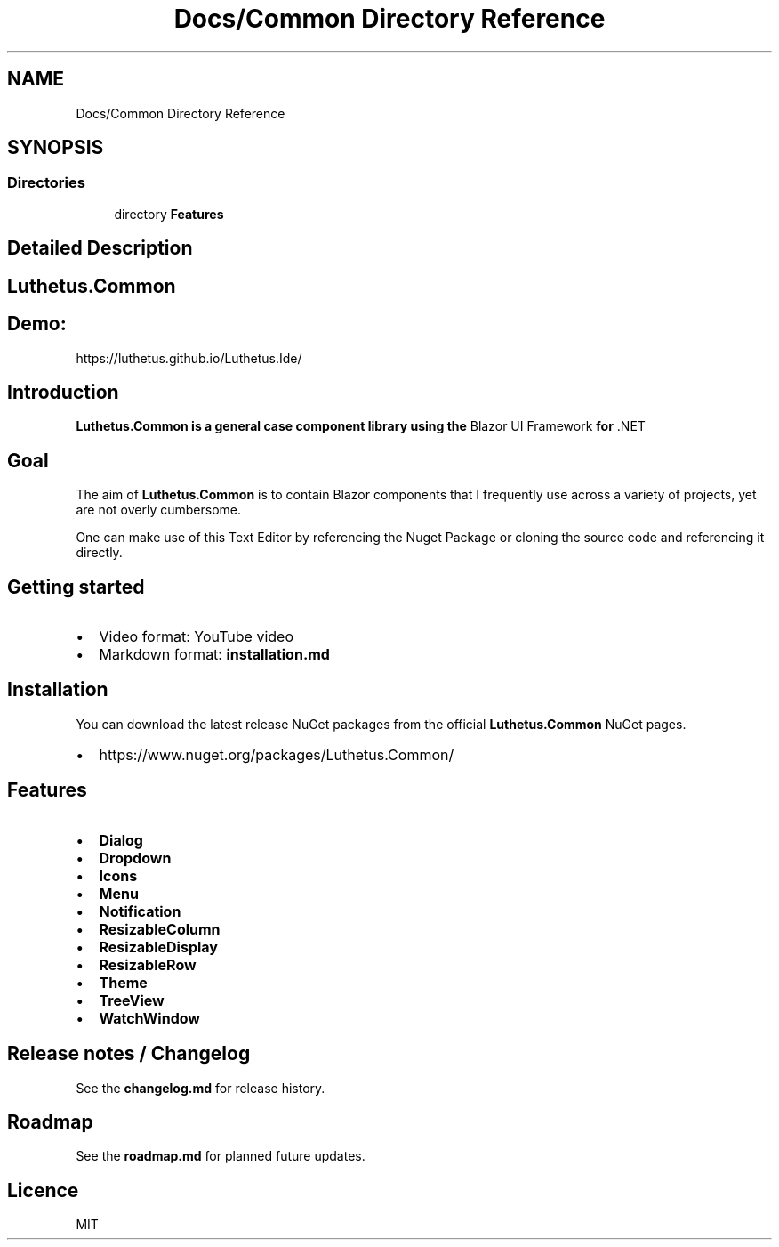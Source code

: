 .TH "Docs/Common Directory Reference" 3 "Version 1.0.0" "Luthetus.Ide" \" -*- nroff -*-
.ad l
.nh
.SH NAME
Docs/Common Directory Reference
.SH SYNOPSIS
.br
.PP
.SS "Directories"

.in +1c
.ti -1c
.RI "directory \fBFeatures\fP"
.br
.in -1c
.SH "Detailed Description"
.PP 

.SH "Luthetus\&.Common"
.PP
.SH "Demo:"
.PP
https://luthetus.github.io/Luthetus.Ide/
.SH "Introduction"
.PP
\fI\fB\fBLuthetus\&.Common\fP\fP\fP is a general case component library using the \fRBlazor UI Framework\fP for \fR\&.NET\fP
.SH "Goal"
.PP
The aim of \fBLuthetus\&.Common\fP is to contain Blazor components that I frequently use across a variety of projects, yet are not overly cumbersome\&.

.PP
One can make use of this Text Editor by referencing the Nuget Package or cloning the source code and referencing it directly\&.
.SH "Getting started"
.PP
.IP "\(bu" 2
Video format: \fRYouTube video\fP
.IP "\(bu" 2
Markdown format: \fBinstallation\&.md\fP
.PP
.SH "Installation"
.PP
You can download the latest release NuGet packages from the official \fBLuthetus\&.Common\fP NuGet pages\&.

.PP
.IP "\(bu" 2
https://www.nuget.org/packages/Luthetus.Common/
.PP
.SH "Features"
.PP
.IP "\(bu" 2
\fBDialog\fP
.IP "\(bu" 2
\fBDropdown\fP
.IP "\(bu" 2
\fBIcons\fP
.IP "\(bu" 2
\fBMenu\fP
.IP "\(bu" 2
\fBNotification\fP
.IP "\(bu" 2
\fBResizableColumn\fP
.IP "\(bu" 2
\fBResizableDisplay\fP
.IP "\(bu" 2
\fBResizableRow\fP
.IP "\(bu" 2
\fBTheme\fP
.IP "\(bu" 2
\fBTreeView\fP
.IP "\(bu" 2
\fBWatchWindow\fP
.PP
.SH "Release notes / Changelog"
.PP
See the \fBchangelog\&.md\fP for release history\&.
.SH "Roadmap"
.PP
See the \fBroadmap\&.md\fP for planned future updates\&.
.SH "Licence"
.PP
\fRMIT\fP 
